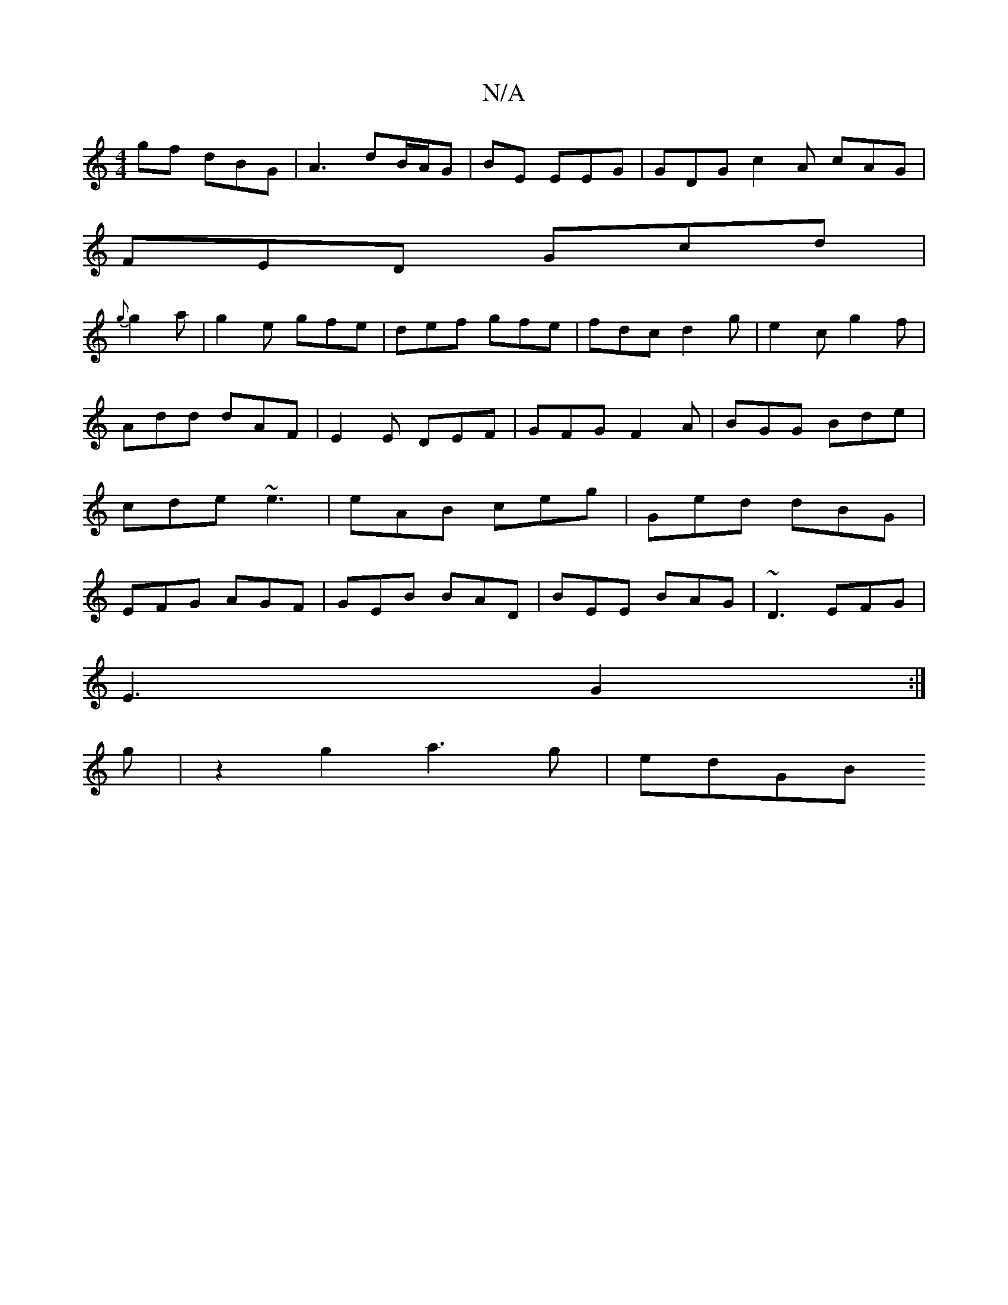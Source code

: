 X:1
T:N/A
M:4/4
R:N/A
K:Cmajor
gf dBG|A3 dB/A/G|BE EEG | GDG c2A cAG|
FED Gcd|
{g}g2a |g2e gfe|def gfe|fdc d2g|e2c g2f|Add dAF|E2E DEF|GFG F2A|BGG Bde|cde ~e3|eAB ceg|Ged dBG|EFG AGF|GEB BAD|BEE BAG|~D3 EFG|
E3 G2:|
g|z2g2 a3g|edGB